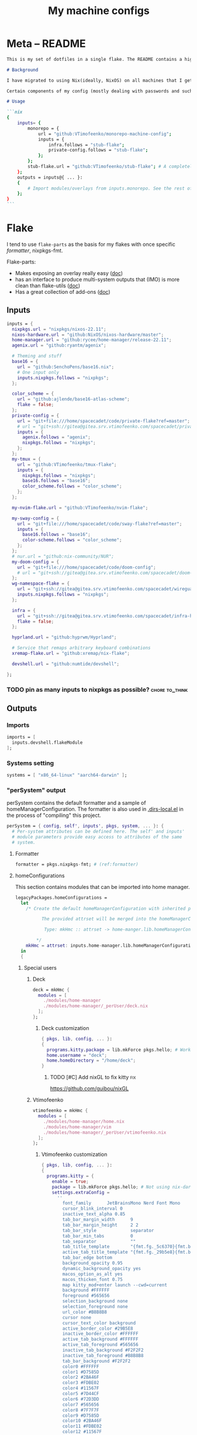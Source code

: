 #+TITLE: My machine configs
#+TAGS: { fix(b) feat(f) doc(d) chore(c) } to_think(t) 2305 migration(m)
#+PROPERTY: header-args:nix :padline no
#+PROPERTY: header-args:nix+ :comments link
#+PROPERTY: header-args:nix+ :mkdirp t

* Meta -- README

#+begin_src markdown :tangle README.md
This is my set of dotfiles in a single flake. The README contains a high-level description of the outputs and the `project.org` file contains the details and rationalization of implementation.

# Background

I have migrated to using Nix(ideally, NixOS) on all machines that I get my hands on. This repo contains the configurations for the common tools I use across the machines.

Certain components of my config (mostly dealing with passwords and such) are not included in this flake but rather managed through a separate flake called ~private-config~

# Usage

```nix
{
    inputs= {
        monorepo = {
            url = "github:VTimofeenko/monorepo-machine-config";
            inputs = {
                infra.follows = "stub-flake";
                private-config.follows = "stub-flake";
            };
        };
        stub-flake.url = "github:VTimofeenko/stub-flake"; # A completely empty flake
    };
    outputs = inputs@{ ... }:
    {
        # Import modules/overlays from inputs.monorepo. See the rest of README for more details
    };
}
```
#+end_src

* Project TOOD stats :noexport:

#+BEGIN: tagblock :todo ("DONE" "CNCL") :caption done :tags ("fix" "feat" "doc" "chore")
#+caption: done
| fix   | 0 |
| feat  | 0 |
| doc   | 0 |
| chore | 0 |
#+END

#+BEGIN: tagblock :todo t :caption todo :tags ("fix" "feat" "doc" "chore")
#+caption: todo
| fix   |  2 |
| feat  | 10 |
| doc   |  0 |
| chore | 14 |
#+END
* Flake
:PROPERTIES:
:header-args:nix+: :tangle flake.nix
:END:

I tend to use ~flake-parts~ as the basis for my flakes with once specific [[(formatter)][formatter]], nixpkgs-fmt.

Flake-parts:
- Makes exposing an overlay really easy ([[https://flake.parts/overlays.html][doc]])
- has an interface to produce multi-system outputs that (IMO) is more clean than flake-utils ([[https://flake.parts/options/flake-parts.html#opt-perSystem][doc]])
- Has a great collection of add-ons ([[https://flake.parts/options/flake-parts.html][doc]])

** Flake intro :noexport:
:PROPERTIES:
:header-args:nix+: :tangle flake.nix
:END:

#+begin_src nix
{
  description = "NixOS configuration by Vladimir Timofeenko";
#+end_src

** Inputs
:PROPERTIES:
:header-args:nix+: :tangle flake.nix
:END:

#+begin_src nix
  inputs = {
    nixpkgs.url = "nixpkgs/nixos-22.11";
    nixos-hardware.url = "github:NixOS/nixos-hardware/master";
    home-manager.url = "github:rycee/home-manager/release-22.11";
    agenix.url = "github:ryantm/agenix";

    # Theming and stuff
    base16 = {
      url = "github:SenchoPens/base16.nix";
      # One input only
      inputs.nixpkgs.follows = "nixpkgs";
    };

    color_scheme = {
      url = "github:ajlende/base16-atlas-scheme";
      flake = false;
    };
    private-config = {
      url = "git+file:///home/spacecadet/code/private-flake?ref=master";
      # url = "git+ssh://gitea@gitea.srv.vtimofeenko.com/spacecadet/private-flake.git";
      inputs = {
        agenix.follows = "agenix";
        nixpkgs.follows = "nixpkgs";
      };
    };
    my-tmux = {
      url = "github:VTimofeenko/tmux-flake";
      inputs = {
        nixpkgs.follows = "nixpkgs";
        base16.follows = "base16";
        color_scheme.follows = "color_scheme";
      };
    };

    my-nvim-flake.url = "github:VTimofeenko/nvim-flake";

    my-sway-config = {
      url = "git+file:///home/spacecadet/code/sway-flake?ref=master";
      inputs = {
        base16.follows = "base16";
        color-scheme.follows = "color_scheme";
      };
    };
    # nur.url = "github:nix-community/NUR";
    my-doom-config = {
      url = "git+file:///home/spacecadet/code/doom-config";
      # url = "git+ssh://gitea@gitea.srv.vtimofeenko.com/spacecadet/doom-config.git";
    };
    wg-namespace-flake = {
      url = "git+ssh://gitea@gitea.srv.vtimofeenko.com/spacecadet/wireguard-namespace-flake.git";
      inputs.nixpkgs.follows = "nixpkgs";
    };

    infra = {
      url = "git+ssh://gitea@gitea.srv.vtimofeenko.com/spacecadet/infra-hosts.git";
      flake = false;
    };

    hyprland.url = "github:hyprwm/Hyprland";

    # Service that remaps arbitrary keyboard combinations
    xremap-flake.url = "github:xremap/nix-flake";

    devshell.url = "github:numtide/devshell";

  };
#+end_src

*** TODO pin as many inputs to nixpkgs as possible? :chore:to_think:

** Outputs

*** Outputs intro :noexport:
:PROPERTIES:
:header-args:nix+: :tangle flake.nix
:END:

#+begin_src nix
  outputs =
    inputs@{ flake-parts
    , private-config
    , self
    , ...
    }:
    flake-parts.lib.mkFlake { inherit inputs; } {
#+end_src

*** Imports
:PROPERTIES:
:header-args:nix+: :tangle flake.nix
:END:

#+begin_src nix
      imports = [
        inputs.devshell.flakeModule
      ];
#+end_src

*** Systems setting
:PROPERTIES:
:header-args:nix+: :tangle flake.nix
:END:

#+begin_src nix
      systems = [ "x86_64-linux" "aarch64-darwin" ];
#+end_src

*** "perSystem" output
:PROPERTIES:
:header-args:nix+: :tangle flake.nix
:END:

perSystem contains the default formatter and a sample of homeManagerConfiguration. The formatter is also used in [[file:.dir-locals.el][.dirs-local.el]] in the process of "compiling" this project.

#+begin_src nix
      perSystem = { config, self', inputs', pkgs, system, ... }: {
        # Per-system attributes can be defined here. The self' and inputs'
        # module parameters provide easy access to attributes of the same
        # system.
#+end_src

**** Formatter
:PROPERTIES:
:header-args:nix+: :tangle flake.nix
:END:

#+begin_src nix
        formatter = pkgs.nixpkgs-fmt; # (ref:formatter)
#+end_src

**** homeConfigurations
:PROPERTIES:
:header-args:nix+: :tangle flake.nix
:END:

This section contains modules that can be imported into home manager.

#+begin_src nix
        legacyPackages.homeConfigurations =
          let
            /* Create the default homeManagerConfiguration with inherited pkgs.

                  The provided attrset will be merged into the homeManagerConfiguration.

                   Type: mkHmc :: attrset -> home-manger.lib.homeManagerConfiguration

                */
            mkHmc = attrset: inputs.home-manager.lib.homeManagerConfiguration ({ inherit pkgs; } // attrset);
          in
          {
#+end_src

***** Special users
:PROPERTIES:
:header-args:nix+: :tangle flake.nix
:END:

****** Deck
:PROPERTIES:
:header-args:nix+: :tangle flake.nix
:END:

#+begin_src nix
            deck = mkHmc {
              modules = [
                ./modules/home-manager
                ./modules/home-manager/_perUser/deck.nix
              ];
            };
#+end_src

******* Deck customization
:PROPERTIES:
:header-args:nix+: :tangle modules/home-manager/_perUser/deck.nix
:END:

#+begin_src nix
{ pkgs, lib, config, ... }:
{
  programs.kitty.package = lib.mkForce pkgs.hello; # Workaround for kitty not getting needed opengl on arch
  home.username = "deck";
  home.homeDirectory = "/home/deck";
}
#+end_src

******** TODO [#C] Add nixGL to fix kitty :fix:

https://github.com/guibou/nixGL

****** Vtimofeenko
:PROPERTIES:
:header-args:nix+: :tangle flake.nix
:END:

#+begin_src nix
            vtimofeenko = mkHmc {
              modules = [
                ./modules/home-manager/home.nix
                ./modules/home-manager/vim
                ./modules/home-manager/_perUser/vtimofeenko.nix
              ];
            };
#+end_src

******* Vtimofeenko customization
:PROPERTIES:
:header-args:nix+: :tangle modules/home-manager/_perUser/vtimofeenko.nix
:END:

#+begin_src nix
{ pkgs, lib, config, ... }:
{
  programs.kitty = {
    enable = true;
    package = lib.mkForce pkgs.hello; # Not using nix-darwin, no need to manage the app.
    settings.extraConfig =
      ''
        font_family      JetBrainsMono Nerd Font Mono
        cursor_blink_interval 0
        inactive_text_alpha 0.85
        tab_bar_margin_width      9
        tab_bar_margin_height     2 2
        tab_bar_style             separator
        tab_bar_min_tabs          0
        tab_separator             ""
        tab_title_template        "{fmt.fg._5c6370}{fmt.bg.default}{fmt.fg._abb2bf}{fmt.bg._5c6370} {title.split()[0]} {fmt.fg._5c6370}{fmt.bg.default} "
        active_tab_title_template "{fmt.fg._29b5e8}{fmt.bg.default}{fmt.fg._ffffff}{fmt.bg._29b5e8} {title.split()[0]} {fmt.fg._29b5e8}{fmt.bg.default} "
        tab_bar_edge bottom
        background_opacity 0.95
        dynamic_background_opacity yes
        macos_option_as_alt yes
        macos_thicken_font 0.75
        map kitty_mod+enter launch --cwd=current
        background #FFFFFF
        foreground #565656
        selection_background none
        selection_foreground none
        url_color #B8B8B8
        cursor none
        cursor_text_color background
        active_border_color #29B5E8
        inactive_border_color #FFFFFF
        active_tab_background #FFFFFF
        active_tab_foreground #565656
        inactive_tab_background #F2F2F2
        inactive_tab_foreground #B8B8B8
        tab_bar_background #F2F2F2
        color0 #FFFFFF
        color1 #D7585D
        color2 #2BA46F
        color3 #FDBE02
        color4 #11567F
        color5 #7D44CF
        color6 #72D3DD
        color7 #565656
        color8 #7F7F7F
        color9 #D7585D
        color10 #2BA46F
        color11 #FDBE02
        color12 #11567F
        color13 #7D44CF
        color14 #72D3DD
        color15 #FFFFFF
        color16 #FF9F36
        color17 #ff00ff
        color18 #F2F2F2
        color19 #29B5E8
        color20 #B8B8B8
        color21 #F2A44E
      '';
  };
  home.username = "vtimofeenko";
  home.homeDirectory = "/Users/vtimofeenko";
}
#+end_src

***** home-manager modules

****** homeConfigurations default.nix
:PROPERTIES:
:header-args:nix+: :tangle modules/home-manager/default.nix
:END:

#+begin_src nix
{ ... }:
{
  imports = [
    ./home.nix
    ./vim # (ref:vim-hm-import)
    ./kitty # (ref:kitty-hm-import)
    ./zsh # (ref:zsh-hm-import)
    ./zathura # (ref:zathura-hm-import)
    ./git.nix # (ref:git-hm-import)
    ./packages.nix # (ref:packages-hm-import)
  ];
}
#+end_src

****** home.nix
:PROPERTIES:
:header-args:nix+: :tangle modules/home-manager/home.nix
:END:

This file contains some basic settings that are used across all homeManagerConfigurations.

#+begin_src nix
{ config, pkgs, ... }:
{
  home.stateVersion = "22.11";
  programs.home-manager.enable = true;
}
#+end_src

******* Reference

- Add a per-user package through ~home.packages = [ ... ]~
- Add per-user file:

#+begin_src nix :tangle no
home.file = {
    ".screenrc".text = "foo";
  };
#+end_src

****** Vim
:PROPERTIES:
:header-args:nix+: :tangle modules/home-manager/vim/default.nix
:END:

Having switched to emacs for most of text-based work, I still use neovim for one-off editing stuff in terminal.

The module described in this section should be used by root and human users on my machines as well as on MacOS, thus I am using home manager module as the platform-agnostic way.

Imported [[(vim-hm-import)][here]].

#+begin_src nix
# Home manager module that configures neovim with some plugins
{ pkgs, config, lib, ... }:
{
  programs.neovim = {
    enable = true;
    viAlias = true;
    vimAlias = true;
    vimdiffAlias = true;
    plugins =
      with pkgs.vimPlugins; [
        vim-surround
        vim-commentary
        vim-nix
        delimitMate
      ];
    extraConfig =
      ''
        syntax on

        let mapleader="\<Space>"

        nnoremap <leader>wl <C-w>l
        nnoremap <leader>wk <C-w>k
        nnoremap <leader>wj <C-w>j
        nnoremap <leader>wh <C-w>h

        nnoremap <silent> <leader>ws :split<CR>
        nnoremap <silent> <leader>wv :vsplit<CR>
        " close the _window_, not the buffer
        nnoremap <silent> <leader>wd <C-w>c

        set number relativenumber
        set modelines=1
        set autoindent
        set ignorecase
        set smartcase incsearch
        filetype plugin on

        " cursor shapes in insert/normal modes
        let &t_SI = "\e[6 q"
        let &t_EI = "\e[2 q"
        hi Visual term=bold,reverse cterm=bold,reverse
        set expandtab
        set tabstop=4
        set shiftwidth=4
        set autoread
        autocmd FileType nix setlocal tabstop=2 shiftwidth=2
        autocmd BufWritePost,FileWritePost *.nix silent !nix fmt >/dev/null 2>&1

        set clipboard=unnamed${if pkgs.stdenv.system != "aarch64-darwin" then "plus" else ""}
        set mouse=

        " clear search highlights by hitting ESC
        nnoremap <ESC> :noh<CR>
      '';
  };
}
#+end_src

****** zsh (home-manager)
:PROPERTIES:
:header-args:nix+: :tangle modules/home-manager/zsh/default.nix
:END:

Imported [[(vim-hm-import)][here]].

*NOTE*: for system-level completions to function correctly, zsh needs:

#+begin_src nix :tangle no
{
  environment.pathsToLink = [ "/share/zsh" ];
}
#+end_src

in system-level config.

#+begin_src nix
# home-manager clone of the original zsh module
{ pkgs, config, lib, ... }:
let
  zshOptionsToSet = [
    "INTERACTIVE_COMMENTS" # allow bash-style comments
    # history
    "BANG_HIST" # enable logging !!-like commands
    "EXTENDED_HISTORY" # Write the history file in the ":start:elapsed;command" format.
    "INC_APPEND_HISTORY" # Write to the history file immediately, not when the shell exits.
    "SHARE_HISTORY" # Share history between all sessions.
    "HIST_EXPIRE_DUPS_FIRST" # Expire duplicate entries first when trimming history.
    "HIST_IGNORE_DUPS" # Don't record an entry that was just recorded again.
    "HIST_IGNORE_ALL_DUPS" # Delete old recorded entry if new entry is a duplicate.
    "HIST_FIND_NO_DUPS" # Do not display a line previously found.
    "HIST_IGNORE_SPACE" # Don't record an entry starting with a space.
    "HIST_SAVE_NO_DUPS" # Don't write duplicate entries in the history file.
    "HIST_REDUCE_BLANKS" # Remove superfluous blanks before recording entry.
    "HIST_VERIFY" # Don't execute immediately upon history expansion.
    "HIST_FCNTL_LOCK" # enable fcntl syscall for saving history
    # cd management
    "AUTO_CD" # automatically cd into directory
  ];
in
{
  home.packages = builtins.attrValues {
    inherit (pkgs) fzf killall bat jq direnv curl wget fd inetutils ripgrep lsof dig unzip htop;
  };
  programs.zsh = {
    enable = true;
    enableAutosuggestions = true;
    enableCompletion = true;
    enableSyntaxHighlighting = true;
    autocd = true;
    defaultKeymap = "viins";
    dotDir = ".config/zsh";
    history = {
      extended = true;
      ignoreDups = true;
      ignorePatterns = [ "rm *" "pkill *" ];
      ignoreSpace = false;
    };
    initExtra =
      /* Turns a list into a single string. */
      builtins.concatStringsSep "\n" (map (x: "setopt ${x}") zshOptionsToSet)
      +
      ''
                  # Enable vim editing of command line
                  ${builtins.readFile ./plugins/01-vim-edit.zsh}
                  # Enable cd +1..9 to go back in dir stack
                  ${builtins.readFile ./plugins/02-cd.zsh}
                  # fzf bindings
                  source ${pkgs.fzf}/share/fzf/key-bindings.zsh

                  # Word Navigation shortcuts
                  bindkey "^A" vi-beginning-of-line
                  bindkey "^E" vi-end-of-line
                  bindkey "^F" end-of-line

                  # ctrl+arrow for word jupming
                  bindkey "^[[1;5C" forward-word
                  bindkey "^[[1;5D" backward-word

                  # alt+f forward a word
                  bindkey "^[f" forward-word
                  # alt+b back a word
                  bindkey "^[b" backward-word
                  # working backspace
                  bindkey -v '^?' backward-delete-char

                  # Use vim keys in tab complete menu
                  zmodload zsh/complist
                  bindkey -M menuselect 'h' vi-backward-char
                  bindkey -M menuselect 'k' vi-up-line-or-history
                  bindkey -M menuselect 'l' vi-forward-char
                  bindkey -M menuselect 'j' vi-down-line-or-history
                  bindkey -M menuselect '^ ' accept-line

                  # Add entry by "+" but do not exit menuselect
                  bindkey -M menuselect "+" accept-and-menu-complete

                  # Color the completions
                  autoload -Uz compinit
                  zstyle ':completion:*' matcher-list 'm:{[:lower:][:upper:]}={[:upper:][:lower:]}' 'm:{[:lower:][:upper:]}={[:upper:][:lower:]} l:|=* r:|=*' 'm:{[:lower:][:upper:]}={[:upper:][:l
        ower:]} l:|=* r:|=*' 'm:{[:lower:][:upper:]}={[:upper:][:lower:]} l:|=* r:|=*'
                  zstyle ':completion:*' list-colors ''${(s.:.)LS_COLORS}
                  zstyle ':completion:*' menu select

                  # Automatically escape urls when pasting
                  autoload -Uz url-quote-magic
                  zle -N self-insert url-quote-magic
                  autoload -Uz bracketed-paste-magic
                  zle -N bracketed-paste bracketed-paste-magic

                  # Custom plugins can be quickly loaded if fpath is extended:
                  fpath=(${./plugins} $fpath)
                  # Bookmarks by "@@"
                  autoload -Uz bookmarks.zsh && bookmarks.zsh
                  # Cursor mode block <> beam
                  autoload -Uz cursor_mode.zsh && cursor_mode.zsh

                  # alias that creates the directory and changes into it
                  mkcd(){ mkdir -p "$@" && cd "$@"; }

                  # Using zsh highlighting with long paths (like nix store) can be slow. This fixes it.
                  # found https://gist.github.com/magicdude4eva/2d4748f8ef3e6bf7b1591964c201c1ab
                  pasteinit() {
                    OLD_SELF_INSERT=''${''${(s.:.)widgets[self-insert]}[2,3]}
                    zle -N self-insert url-quote-magic # I wonder if you'd need `.url-quote-magic`?
                  }

                  pastefinish() {
                    zle -N self-insert $OLD_SELF_INSERT
                  }
                  zstyle :bracketed-paste-magic paste-init pasteinit
                  zstyle :bracketed-paste-magic paste-finish pastefinish

                  # Make comments visible on default background
                  ZSH_HIGHLIGHT_STYLES[comment]='none'

                  # Alternative display for when I am in nix shell
                  # Also preserves zsh when entering nix shelll
                  ${pkgs.any-nix-shell}/bin/any-nix-shell zsh --info-right | source /dev/stdin
      ''
      + # set SSH_AUTH_SOCK <=> gpg-agent is enabled in home-manager
      (if config.services ? gpg-agent.enable  # "?" is used so that lack of gpg-agent option does not cause an error
      then
        ''
          if [[ -z "$SSH_AUTH_SOCK" ]]; then
            export SSH_AUTH_SOCK="$(${config.programs.gpg.package}/bin/gpgconf --list-dirs agent-ssh-socket)"
          fi
        ''
      else "");

    shellAliases = {
      e = "$EDITOR";
      nvim = "$EDITOR";
      vim = "$EDITOR";
      ls = "${pkgs.exa}/bin/exa -h --group-directories-first --icons";
      l = "ls";
      ll = "ls -l";
      la = "ls -al";
      ka = "${pkgs.killall}/bin/killall";
      mkd = "mkdir -pv";
      ga = "${pkgs.git}/bin/git add";
      gau = "ga -u";
      grep = "grep --color=auto";
      mv = "mv -v";
      rm = "${pkgs.coreutils}/bin/rm -id";
      vidir = "${pkgs.moreutils}/bin/vidir --verbose";
      ccopy = "${pkgs.wl-clipboard}/bin/wl-copy";
      syu = "systemctl --user";
      cde = "cd /etc/nixos";
      lg = "${pkgs.lazygit}/bin/lazygit";
      # Colorize IP output
      ip = "ip -c";
    };
  };
  programs.direnv = {
    enable = true;
  };
  programs.starship = {
    enable = true;
    enableBashIntegration = false;
    enableFishIntegration = false;
    enableIonIntegration = false;
    enableNushellIntegration = false;
  };
}
#+end_src

******* zsh modules (home-manager)

******** 01-vim-edit (home-manager)

#+begin_src sh :tangle modules/home-manager/zsh/plugins/01-vim-edit.zsh
# vim style editing
bindkey -v

autoload edit-command-line; zle -N edit-command-line
bindkey -M vicmd jk edit-command-line  # jk chord to edit the current line
#+end_src

******** 02-cd (home-manager)

#+begin_src sh :tangle modules/home-manager/zsh/plugins/02-cd.zsh
# File that sets the behavior of cd command
setopt autocd

# dirs stack manipulation
setopt AUTO_PUSHD           # Push the current directory visited on the stack.
setopt PUSHD_IGNORE_DUPS    # Do not store duplicates in the stack.
setopt PUSHD_SILENT         # Do not print the directory stack after

# Enabled cd +X to change directory to somewhere in stack
alias d='dirs -v' # prints stack of directories
for index ({1..9}) alias "$index"="cd +${index}"; unset index
#+end_src

******** bookmarks (home-manager)

#+begin_src sh :tangle modules/home-manager/zsh/plugins/bookmarks.zsh
# -*- sh -*-
autoload is-at-least
# Source: https://github.com/vincentbernat/zshrc/blob/master/rc/bookmarks.zsh
# Changed by Vladimir Timofeenko, changed MARKPATH to local share for persistence

# Handle bookmarks. This uses the static named directories feature of
# zsh. Such directories are declared with `hash -d
# name=directory`. Both prompt expansion and completion know how to
# handle them. We populate the hash with directories.
#
# With autocd, you can just type `~-bookmark`. Since this can be
# cumbersome to type, you can also type `@@` and this will be turned
# into `~-` by ZLE.

is-at-least 4.3.12 && () {
    MARKPATH="${HOME}/.local/share/zsh/bookmarks"

    # Add some static entries
    hash -d log=/var/log
    hash -d doc=/usr/share/doc

    # Populate the hash
    for link ($MARKPATH/*(N@)) {
        hash -d -- -${link:t}=${link:A}
    }

    vbe-insert-bookmark() {
        emulate -L zsh
        LBUFFER=${LBUFFER}"~-"
    }
    zle -N vbe-insert-bookmark
    bindkey '@@' vbe-insert-bookmark

    # Manage bookmarks
    bookmark() {
        [[ -d $MARKPATH ]] || mkdir -p $MARKPATH
        if (( $# == 0 )); then
            # When no arguments are provided, just display existing
            # bookmarks
            for link in $MARKPATH/*(N@); do
                local markname=${(%):-%F{green}${link:t}%f}
                local markpath=${(%):-%F{blue}${link:A}%f}
                printf "%-30s → %s\n" $markname $markpath
            done
        else
            # Otherwise, we may want to add a bookmark or delete an
            # existing one.
            local -a delete
            zparseopts -D d=delete
            if (( $+delete[1] )); then
                # With `-d`, we delete an existing bookmark
                command rm $MARKPATH/$1
            else
                # Otherwise, add a bookmark to the current
                # directory. The first argument is the bookmark
                # name. `.` is special and means the bookmark should
                # be named after the current directory.
                local name=$1
                [[ $name == "." ]] && name=${PWD:t}
                ln -s $PWD $MARKPATH/$name
                hash -d -- -${name}=${PWD}
            fi
        fi
    }
}
#+end_src

******** cursor_mode (home-manager)

#+begin_src sh :tangle modules/home-manager/zsh/plugins/cursor_mode.zsh
cursor_mode() {
    # See https://ttssh2.osdn.jp/manual/4/en/usage/tips/vim.html for cursor shapes
    cursor_block='\e[2 q'

    cursor_beam='\e[6 q'

    function zle-keymap-select {
        if [[ ${KEYMAP} == vicmd ]] ||
            [[ $1 = 'block' ]]; then
            echo -ne $cursor_block
        elif [[ ${KEYMAP} == main ]] ||
            [[ ${KEYMAP} == viins ]] ||
            [[ ${KEYMAP} = '' ]] ||
            [[ $1 = 'beam' ]]; then
            echo -ne $cursor_beam
        fi
    }

    zle-line-init() {
        echo -ne $cursor_beam
    }

    zle -N zle-keymap-select
    zle -N zle-line-init
}

cursor_mode
#+end_src

******* TODO alias where to "wh" to fzf find a binary :feat:
******* TODO Rewrite in literal style :chore:
******* TODO [#C] See if rm -i alias can be adjusted not to display the full rm path :feat:
******* TODO [#C] Add noti for async notifications :feat:

****** Kitty
:PROPERTIES:
:header-args:nix+: :tangle modules/home-manager/kitty/default.nix
:END:

Imported [[(kitty-hm-import)][here]].

#+begin_src nix
{ pkgs, ... }:

{
  programs.kitty = {
    enable = true;
    # theme = "Neopolitan";
    theme = "Doom Vibrant";
    settings = {
      cursor_blink_interval = 0;
      background_opacity = "0.95";
      inactive_text_alpha = "0.85";
      cursor = "none";
      enable_audio_bell = false;
      tab_bar_margin_width = 9;
      tab_bar_margin_height = "2 2";
      tab_bar_style = "separator";
      tab_bar_min_tabs = 2;
      tab_bar_edge = "bottom";
      tab_title_template = "{fmt.fg.white} {title.split()[0]} ";
      active_tab_title_template = "{fmt.noitalic}{fmt.bg.black}{fmt.fg.white} {title.split()[0]} ";
    };
    keybindings = {
      # Opens a new Kitty window in the current working directory
      "kitty_mod+enter" = "launch --cwd=current";
    };
  };
}
#+end_src

******* TODO [#C] Use custom color scheme :feat:
UI only, low prio

****** Zathura
:PROPERTIES:
:header-args:nix+: :tangle modules/home-manager/zathura/default.nix
:END:

Imported [[(zathura-hm-import)][here]].

#+begin_src nix
# Home-manager module for Zathura
{ ... }: {
  programs.zathura = {
    enable = true;
    options = {
      # Allows zathura to use system clipboard
      selection-clipboard = "clipboard";
    };
  };
}
#+end_src

****** Git
:PROPERTIES:
:header-args:nix+: :tangle modules/home-manager/git.nix
:END:

Home-manager module that configures git for the user.

Imported [[(git-hm-import)][here]].

#+begin_src nix
{ pkgs, ... }: {
  home.packages = builtins.attrValues {
    inherit (pkgs) git lazygit git-crypt;
  };
  programs.git = {
    enable = true;
    aliases = {
      ci = "commit";
      st = "status";
      co = "checkout";
      rv = "remote --verbose";
      unstage = "reset HEAD --";
    };
    userEmail = "id@vtimofeenko.com";
    userName = "Vladimir Timofeenko";
    ignores = [
      # Vim swap files
      "*.swp"
    ];
    extraConfig = {
      url = {
        "https://github.com/" = {
          insteadOf = [
            "gh:"
            "github:"
          ];
        };
      };
    };
  };
}
#+end_src

****** Home-packages
:PROPERTIES:
:header-args:nix+: :tangle modules/home-manager/packages.nix
:END:

A mixed bag of packages that should be installed for home-manager managed users.

Imported [[(packages-hm-import)][here]].

#+begin_src nix
{ pkgs, ... }: {
  home.packages = builtins.attrValues {
    inherit (pkgs) calibre;
  };
}
#+end_src

****** TODO doom module :feat:
****** TODO ideavimrc :feat:
***** homeConfigurations outro :noexport:
:PROPERTIES:
:header-args:nix+: :tangle flake.nix
:END:

#+begin_src nix
          };
#+end_src

**** devShells
:PROPERTIES:
:header-args:nix+: :tangle flake.nix
:END:

#+begin_src nix
        devshells.default = {
          env = [ ];
          commands = [
            {
              help = "preview README.md";
              name = "preview";
              command = "${pkgs.python310Packages.grip}/bin/grip .";
            }
            {
              help = "deploy neptunium";
              name = "deploy-neptunium";
              command = "nix flake check && nixos-rebuild --flake .#neptunium --target-host root@neptunium.home.arpa switch";
            }
            {
              help = "deploy neptunium";
              name = "deploy-neptunium";
              command = "nix flake check && nixos-rebuild --flake .#neptunium --target-host root@neptunium.home.arpa switch";
            }
          ];
        };
#+end_src

***** TODO move to deploy-rs :chore:

**** perSystem outro
:PROPERTIES:
:header-args:nix+: :tangle flake.nix
:END:

#+begin_src nix
      };
#+end_src

*** "Flake" section
:PROPERTIES:
:header-args:nix+: :tangle flake.nix
:END:

#+begin_src nix
      flake = {
        # The usual flake attributes can be defined here, including system-
        # agnostic ones like nixosModule and system-enumerating ones, although
        # those are more easily expressed in perSystem.
#+end_src

**** "nixosModules" output
:PROPERTIES:
:header-args:nix+: :tangle flake.nix
:END:

#+begin_src nix
        nixosModules = rec {
          default = { ... }: {
            imports = [
              zsh
              nix-config
            ];
          };
          zsh = import ./nixosModules/zsh; # (ref:zsh-module-import)
          # asddas
          nix-config = import ./nixosModules/nix; # (ref:nix-module-import)
        };
#+end_src

***** zsh (system)
:PROPERTIES:
:header-args:nix+: :tangle nixosModules/zsh/default.nix
:END:

A copy of the [[*zsh (home-manager)][zsh home module]] is included in the outputs of the flake. It can be used for system-wide configuration of zsh, e.g. for users and systems without home-manager.

Imported [[(zsh-module-import)][here]].

#+begin_src md :tangle README.md
### ZSH module

#### Usage

To use this module separately from `default` one:

```nix
{
    outputs = inputs@{ ... }:
    {
        nixosConfigurations.machine-name = nixpkgs.lib.nixosSystem {
            # ...
            modules =
            [
                inputs.monorepo.nixosModules.zsh
            ];
        };
    };
}
```

and set the users' shells to zsh.

#### Screenshot

A screenshot showing open shell in the root of this project:

![](.assets/zsh-screenshot.png)

#### High-level features description

1. Uses [starship](https://starship.rs/) to set up the prompt
2. Highlights syntax in command line
3. Automatically suggests command from history
4. Shares history between currently running sessions
5. (optionally) uses gpg-agent for ssh authentication
6. Sets up [direnv](https://direnv.net/). ~.direnv~ can immediately create a Nix developemnt shell from a local flake.nix if it contains ~use flake~.
7. Allows editing the current command in $EDITOR by hitting ESC and E: [01-vim-edit](./modules/zsh/plugins/01-vim-edit.zsh)
8. Sets up simple way to change directory through stack of last visited dirs (`cd +1`, `+2`, `+3`, ...): [02-cd](./modules/zsh/plugins/02-cd.zsh)
9. Creates a mechanism to use bookmarks by using double @ symbol: bookmarks: [bookmarks](./modules/zsh/plugins/bookmarks.zsh)
10. Depending on the mode (typing vs editing in vim), shape of the cursor changes: [cursor_mode](./modules/zsh/plugins/cursor_mode.zsh)
11. When entering `nix shell` -- zsh is preserved as the shell

#+end_src

#+begin_src nix
{ pkgs, config, lib, ... }:
let
  # This kinda imports the user module and exposes the parameters through userConfig attrset
  userConfig = import ../../modules/home-manager/zsh { inherit pkgs config lib; };
in
{
  environment.systemPackages = userConfig.home.packages;
  programs.zsh = {
    enable = true;
    autosuggestions.enable = true;
    syntaxHighlighting.enable = true;
    inherit (userConfig.programs.zsh) shellAliases;
    interactiveShellInit = userConfig.programs.zsh.initExtra;
    promptInit =
      builtins.concatStringsSep
        "\n"
        (
          map
            (x:
              ''
                if [[ $TERM != "dumb" && (-z $INSIDE_EMACS || $INSIDE_EMACS == "vterm") ]]; then
                  ${x}
                fi
              ''
            )
            [
              # Enable starship prompt
              ''eval "$(${pkgs.starship}/bin/starship init zsh)"''
              # Direnv setup
              ''eval "$(${pkgs.direnv}/bin/direnv hook zsh)''
              # Any nix shell setup
              ''${pkgs.any-nix-shell}/bin/any-nix-shell zsh --info-right | source /dev/stdin''
            ]
        );
  };
  # System-level completions need this
  environment.pathsToLink = [ "/share/zsh" ];
}
#+end_src

***** Nix-the-package-manager config
:PROPERTIES:
:header-args:nix+: :tangle nixosModules/nix/default.nix
:END:

Imported [[(nix-module-import)][here]].

#+begin_src md :tangle README.md
### Nix module

The tweaks I use for nix the package manager:

- Enable flakes (mandatory)
- Quickly fail if the network is inaccessible
- Do not nag me if a flake git repo is dirty (has some uncommitted stuff)
- Automatically optimizes `/nix/store` to save a bit of space using hardlinking

#### Installation

To use this module separately from `default` one:

```nix
{
    outputs = inputs@{ ... }:
    {
        nixosConfigurations.machine-name = nixpkgs.lib.nixosSystem {
            # ...
            modules =
            [
                inputs.monorepo.nixosModules.nix-config
            ];
        };
    };
}
```

#+end_src

#+begin_src nix
{ pkgs, ... }:
{
  # Allow unfree packages across the board
  nixpkgs.config.allowUnfree = true;
  nix = {
    extraOptions = ''
      # Quicker timeout for inaccessible binary caches
      connect-timeout = 5
      # Enable flakes
      experimental-features = nix-command flakes
      # Do not warn on dirty git repo
      warn-dirty = false
      # Automatically optimize store
      auto-optimise-store = true
    '';
  };
}
#+end_src

Garbage collection through ~nix.gc.automatic = true~ is not on since I tend to manually clean it up from time to time.

***** TODO vim (system) :feat:

**** "nixosConfigurations" output
:PROPERTIES:
:header-args:nix+: :tangle flake.nix
:END:

#+begin_src nix
        nixosConfigurations = {
#+end_src

***** Common system configuration modules
:PROPERTIES:
:header-args:nix+: :tangle modules/default.nix
:END:

#+begin_src nix
# These arguments are passed through specialArgs
{ pkgs
, config
, lib
, agenix
, home-manager
, my-tmux
, wg-namespace-flake
, ...
}:
{
  imports = [
    # Modules from imports
    agenix.nixosModules.default
    home-manager.nixosModules.home-manager
    my-tmux.nixosModule
    wg-namespace-flake.nixosModules.default

    # this flake's nixosModules
    ../nixosModules/zsh # TODO: consider reusing from self ?
    ../nixosModules/nix # TODO: consider reusing from self ?

    # local modules
    ./fonts.nix
    ./applications # (ref:applications-system-import)
    ./virtualization # (ref:virtualization-import)
    ./hardware # (ref:hardware-import)
    ./network # (ref:network-import)
    ./user # (ref:user-import)


  ];
  time.timeZone = "America/Los_Angeles";

  networking.useDHCP = false;

  users.users.root.shell = pkgs.zsh;

  # Set editors on the system level
  environment.variables.SUDO_EDITOR = "nvim";
  environment.variables.EDITOR = "nvim";

  # Cross-compilation setup
  boot.binfmt.emulatedSystems = [ "aarch64-linux" ];
}
#+end_src

****** Fonts.nix
:PROPERTIES:
:header-args:nix+: :tangle modules/fonts.nix
:END:

#+begin_src nix
{ pkgs, ... }: {
  fonts = {
    fonts = with pkgs; [
      (nerdfonts.override { fonts = [ "JetBrainsMono" ]; })
      roboto
      twitter-color-emoji
      font-awesome
    ];
    fontconfig = {
      defaultFonts = {
        monospace = [ "JetBrainsMono Nerd Font" ];
        sansSerif = [ "Roboto" ];
        serif = [ "Roboto" ];
        emoji = [ "Twitter Color Emoji" ];
      };
    };
  };
}
#+end_src

****** Application-specific configs
:PROPERTIES:
:header-args:nix+: :tangle modules/applications/default.nix
:END:

Imported [[(applications-system-import)][here]]

#+begin_src nix
{ ... }: {
  imports = [
    ./firejail.nix
    ./flatpak.nix
    ./media.nix
  ];
}
#+end_src

******* Firejail
:PROPERTIES:
:header-args:nix+: :tangle modules/applications/firejail.nix
:END:

#+begin_src nix
{ pkgs, lib, ... }: {
  programs.firejail.enable = true;
  programs.firejail.wrappedBinaries = {
    thunderbird = {
      executable = "${lib.getBin pkgs.thunderbird}/bin/thunderbird";
      profile = "${pkgs.firejail}/etc/firejail/thunderbird.profile";
    };
    telegram-desktop = {
      executable = "${lib.getBin pkgs.tdesktop}/bin/telegram-desktop";
      profile = "${pkgs.firejail}/etc/firejail/telegram.profile";
    };
  };
  # Firejail-specific desktop shortcuts
  home-manager.users.spacecadet = { pkgs, ... }: {
    xdg.desktopEntries = {
      thunderbird = {
        # Taken from Thunderbird v 91.5.0
        name = "Thunderbird";
        comment = "🦊Firejailed";
        genericName = "Mail Client";
        exec = "thunderbird %U";
        icon = "thunderbird";
        terminal = false;
        mimeType = [ "text/html" "text/xml" "application/xhtml+xml" "application/vnd.mozilla.xul+xml" "x-scheme-handler/http" "x-scheme-handler/https" "x-scheme-handler/ftp" ];
      };
      telegram = {
        # Taken from Telegram v 3.1.11
        name = "Telegram";
        comment = "🦊Firejailed";
        exec = "telegram-desktop -- %u";
        icon = "telegram";
        terminal = false;
        mimeType = [ "x-scheme-handler/tg" ];
      };
    };
  };
}
#+end_src

******** TODO [#C] Fix the icons :fix:
******* Flatpak
:PROPERTIES:
:header-args:nix+: :tangle modules/applications/flatpak.nix
:END:

#+begin_src nix
{ ... }: {
  services.flatpak.enable = true;
  xdg.portal.enable = true;
}
#+end_src

******* Media
:PROPERTIES:
:header-args:nix+: :tangle modules/applications/media.nix
:END:

#+begin_src nix
{ pkgs, ... }: {
  environment.systemPackages = builtins.attrValues {
    inherit (pkgs) yt-dlp mpv;
  };
  # Configuration files
  environment. etc = {
    # judging by strace, mpv on NixOS expects it in etc.
    "mpv/mpv.conf". text = ''
      hwdec
      save-position-on-quit
    '';
    "mpv/input.conf". text = ''
      WHEEL_UP add volume 5
      # mouse wheel for sound control
      WHEEL_DOWN add volume -5
    '';
  };
}
#+end_src

******** TODO Move to home manager programs :chore:

****** Virtualization
:PROPERTIES:
:header-args:nix+: :tangle modules/virtualization/default.nix
:END:

I occasionally need full blown VMs to emulate stuff.

Imported [[(virtualization-import)][here]]

#+begin_src nix
{ pkgs, ... }: {
  virtualisation.libvirtd.enable = true;
  environment.systemPackages = with pkgs; [ virt-manager ];
  users.users.spacecadet.extraGroups = [ "libvirtd" ];
  programs.dconf.enable = true;
}
#+end_src

****** Hardware
:PROPERTIES:
:header-args:nix+: :tangle modules/hardware/default.nix
:END:

Imported [[(hardware-import)][here]]

#+begin_src nix
{ ... }: {
  imports = [
    ./disks.nix # (ref:disks-import)
    ./scanner.nix # (ref:scanner-import)
    ./printer.nix # (ref:printer-import)
    ./keyboard.nix # (ref:keyboard-import)
  ];
}
#+end_src

******* Disks
:PROPERTIES:
:header-args:nix+: :tangle modules/hardware/disks.nix
:END:

Imported [[(disks-import)][here]]

#+begin_src nix
{ pkgs, ... }: {
#+end_src

Since I am running on SSDs, worth enabling timed fstrim:

#+begin_src nix
  services.fstrim.enable = true;
#+end_src

I like having a temporary directory  that is separate from ~/tmp~ for random things I don't need to keep around. It can live in ~/scratch~:

#+begin_src nix
  systemd.tmpfiles.rules =
    [
      "d /scratch 1777 spacecadet users 10d"
    ];
#+end_src

Final bracket;

#+begin_src nix
}
#+end_src

******* Scanner
:PROPERTIES:
:header-args:nix+: :tangle modules/hardware/scanner.nix
:END:

Imported [[(scanner-import)][here]]

#+begin_src nix
{ pkgs, ... }: {
  hardware.sane = {
    enable = true;
    extraBackends = [ pkgs.hplipWithPlugin ];
  };
  services.avahi = {
    enable = true;
    nssmdns = true;
  };
  users.users.spacecadet.extraGroups = [ "scanner" ];
}
#+end_src

******* Printer
:PROPERTIES:
:header-args:nix+: :tangle modules/hardware/printer.nix
:END:

Imported [[(printer-import)][here]]

#+begin_src nix
{ pkgs, ... }: {
  services.printing = {
    enable = true;
    drivers = [ pkgs.hplipWithPlugin ];
  };
}
#+end_src

******* Keyboard
:PROPERTIES:
:header-args:nix+: :tangle modules/hardware/keyboard.nix
:END:

Imported [[(keyboard-import)][here]]

#+begin_src nix
{ lib, pkgs, ... }: {
  # taken from https://github.com/dygmalab/bazecor/blob/159eed1d37f3fd1fbf5c17023c12bb683b778281/src/main/index.js#l223
  services.udev.extraRules = ''
    subsystems=="usb", attrs{idvendor}=="1209", attrs{idproduct}=="2201", group="users", mode="0666"
    subsystems=="usb", attrs{idvendor}=="1209", attrs{idproduct}=="2200", group="users", mode="0666"
  '';
}
#+end_src

******** TODO [#C] Add the configurator utility - either firejailed appimage or flatpak :feat:

****** Network
:PROPERTIES:
:header-args:nix+: :tangle modules/network/default.nix
:END:

Common network configuration. Imported [[(network-import)][here]].

#+begin_src nix
{ ... }: {
  networking.enableIPv6 = false;
}
#+end_src

******* LAN WiFi
:PROPERTIES:
:header-args:nix+: :tangle modules/network/lan-wifi.nix
:END:

Optionally importable module that configures LAN WiFi.

#+begin_src nix
{ config, lib, infra, ... }:
let
  infraMetadata = lib.importTOML (infra + "/infra.toml");
  inherit (infraMetadata.network) lan;
  local_address = lan.first_octets + "." + lan."${config.networking.hostName}".ip;
in
{
  # Disable autogenerated names
  networking.usePredictableInterfaceNames = false;
  # Systemd-networkd enabled
  networking.useNetworkd = true;

  systemd.network.networks = {
    "10-wifi-lan" = {
      enable = true;
      name = "wifi-lan";
      dns = lan.dns_servers;
      address = [ local_address ];
      gateway = [ lan.defaultGateway ];
      # Search domain goes here
      domains = [ lan.domain ];
      networkConfig = {
        DHCP = "no";
        DNSSEC = "yes";
        DNSOverTLS = "no";
        # Disable ipv6 explicitly
        LinkLocalAddressing = "ipv4";
      };
    };
  };
  # I am not using llmnr in my LAN
  services.resolved.llmnr = "false";

  # Any interface being up should be OK
  systemd.network.wait-online.anyInterface = true;
}
#+end_src

******** TODO [#C] Migrate to new infra network config :chore:

****** NixOS user configs
:PROPERTIES:
:header-args:nix+: :tangle modules/user/default.nix
:END:

This file configures my user on the system level and does the basic home-manager configuration.

Imported [[(user-import][here]].

#+begin_src nix
{ pkgs
, config
, lib
, my-doom-config
, ...
}:
{
  users.users.spacecadet = {
    isNormalUser = true;
    extraGroups = [ "wheel" "lp" ];
    shell = pkgs.zsh;
  };

  # TODO: check if still needed
  home-manager.useGlobalPkgs = true;
  home-manager.useUserPackages = true;

  home-manager.users.spacecadet = { ... }: {
    imports = [
      # my-doom-config.nixosModules.default # TODO
      ../home-manager
    ];
    home.packages = builtins.attrValues {
      inherit (pkgs) ncspot pavucontrol blueman libreoffice firefox brave gthumb;
    };

    programs.browserpass.enable = true;

    programs.password-store = {
      enable = true;
      package = pkgs.pass.withExtensions (exts: [ exts.pass-otp ]);
    };

    home.file.".icons/default".source = "${pkgs.vanilla-dmz}/share/icons/Vanilla-DMZ";
  };
}
#+end_src

******* TODO [#C] See if homeConfiguration can be reused for this :chore:to_think:

******* TODO [#C] Migrate firefox to home-manager management :feat:

******* TODO [#A] Add doom-config :migration:

***** Uranium :migration:
:PROPERTIES:
:header-args:nix+: :tangle flake.nix
:END:

#+begin_src nix
          uranium = inputs.nixpkgs.lib.nixosSystem {
            system = "x86_64-linux";
            modules = [
              ./modules
              ./modules/nixosSystems/uranium # (ref:uranium-import)
              private-config.nixosModules.machines.uranium
              { nixpkgs.overlays = [ inputs.my-sway-config.overlays.default ]; }
            ];
            # NOTE:
            # This makes the inputs propagate into the modules and allows modules to refer to the inputs
            # See network configuration as an example
            specialArgs = inputs;
          };
#+end_src

****** Uranium specific system :migration:
:PROPERTIES:
:header-args:nix+: :tangle modules/nixosSystems/uranium/default.nix
:END:

Imported [[(uranium-import)][here]].

#+begin_src nix
{ pkgs
, lib
, config
, my-sway-config
, my-doom-config
, ...
}:
{
  imports = [
    my-sway-config.nixosModules.system
    ../../network/lan-wifi.nix
    # TODO: add optional phone network here commented

    ./hardware
  ];
  home-manager.users.spacecadet = { ... }: {
    imports = [
      my-sway-config.nixosModules.default
    ];
    wayland.windowManager.sway.config = {
      # Restore non-vm modifier
      modifier = "Mod4";
      # Output configuration
      output = {
        "eDP-1" = { "scale" = "1"; };
      };
    };
    vt-sway.enableBrightness = true;
  };
}
#+end_src

******* TODO [#A] Add optional phone network commented :migration:

****** Uranium specific hardware :migration:
:PROPERTIES:
:header-args:nix+: :tangle modules/nixosSystems/uranium/hardware/default.nix
:END:

#+begin_src nix
{ config
, pkgs
, lib
, ...
}:
{
  imports = [
    ./frame.work.nix
  ];
  # Use the systemd-boot EFI boot loader.
  boot.loader.systemd-boot.enable = true;
  boot.loader.efi.canTouchEfiVariables = true;
  boot.tmpOnTmpfs = true;
  boot.tmpOnTmpfsSize = "8G";
  # Modules I want to ensure are there
  boot.initrd.availableKernelModules = [ "thunderbolt" "nvme" "usb_storage" "uas" ];
  boot.initrd.kernelModules = [ ];
  boot.kernelModules = [ "kvm-intel" "coretemp" ];
  boot.extraModulePackages = [ ];
  # Frame.work needs latest kernel for BT and Wi-Fi to work.
  boot.kernelPackages = pkgs.linuxPackages_latest;

  networking.hostName = "uranium";
  networking.useDHCP = false;

  fileSystems."/" =
    {
      device = "/dev/disk/by-uuid/cbaf293c-c8dc-4586-ba65-73cff3f24468";
      fsType = "ext4";
    };
  boot.initrd.luks.gpgSupport = true;

  boot.initrd.luks.devices."luks".device = "/dev/disk/by-uuid/c2e5cd09-b5d7-42cb-a78a-f549edfa0eb4";

  fileSystems."/boot" =
    {
      device = "/dev/disk/by-uuid/028E-BC0A";
      fsType = "vfat";
    };

  swapDevices = [ ];

  # This node was created in 21.11 days
  system.stateVersion = "21.11";

  # For brightness control
  users.users.spacecadet.extraGroups = [ "video" ];
  # bluetooth
  hardware.bluetooth.enable = true;
  services.blueman.enable = true;
  # pipewire config, from https://nixos.wiki/wiki/PipeWire
  security.rtkit.enable = true;
  services.pipewire = {
    enable = true;
    alsa.enable = true;
    alsa.support32Bit = true;
    pulse.enable = true;
    # If you want to use JACK applications, uncomment this
    #jack.enable = true;

    # use the example session manager (no others are packaged yet so this is enabled by default,
    # no need to redefine it in your config for now)
    #media-session.enable = true;
    media-session.config.bluez-monitor.rules = [
      {
        # Matches all cards
        matches = [{ "device.name" = "~bluez_card.*"; }];
        actions = {
          "update-props" = {
            "bluez5.reconnect-profiles" = [ "hfp_hf" "hsp_hs" "a2dp_sink" ];
            # mSBC is not expected to work on all headset + adapter combinations.
            "bluez5.msbc-support" = true;
            # SBC-XQ is not expected to work on all headset + adapter combinations.
            "bluez5.sbc-xq-support" = true;
          };
        };
      }
      {
        matches = [
          # Matches all sources
          { "node.name" = "~bluez_input.*"; }
          # Matches all outputs
          { "node.name" = "~bluez_output.*"; }
        ];
        actions = {
          "node.pause-on-idle" = false;
        };
      }
    ];
  };
  # battery management
  powerManagement = {
    enable = true;
    powertop.enable = true;
    cpuFreqGovernor = lib.mkDefault "powersave";
  };
  services.tlp = {
    enable = true;
    settings = {
      CPU_BOOST_ON_AC = 1;
      CPU_BOOST_ON_BAT = 0;
      CPU_SCALING_GOVERNOR_ON_AC = "performance";
      CPU_SCALING_GOVERNOR_ON_BAT = "powersave";
    };
  };
  # temperature management
  services.thermald.enable = true;
  environment.etc."sysconfig/lm_sensors".text = ''
    # Generated by sensors-detect on Mon Jan  3 23:34:14 2022
    # This file is sourced by /etc/init.d/lm_sensors and defines the modules to
    # be loaded/unloaded.
    #
    # The format of this file is a shell script that simply defines variables:
    # HWMON_MODULES for hardware monitoring driver modules, and optionally
    # BUS_MODULES for any required bus driver module (for example for I2C or SPI).

    HWMON_MODULES="coretemp"
  '';
  # Instead of archwiki, frame.work forums recommend this with s2idle

  # Hardware acceleration
  # Taken from https://nixos.wiki/wiki/Accelerated_Video_Playback
  nixpkgs.config.packageOverrides = pkgs: {
    vaapiIntel = pkgs.vaapiIntel.override { enableHybridCodec = true; };
  };
  hardware.opengl = {
    enable = true;
    extraPackages = with pkgs; [
      intel-media-driver # LIBVA_DRIVER_NAME=iHD
      vaapiIntel # LIBVA_DRIVER_NAME=i965 (older but works better for Firefox/Chromium)
      vaapiVdpau
      libvdpau-va-gl
    ];
  };
  services.fwupd = {
    enable = true;
    extraRemotes = [ "lvfs-testing" ];
  };
  environment.etc."fwupd/uefi_capsule.conf".text = lib.mkForce ''
    [uefi_capsule]
    OverrideESPMountPoint=/boot
    DisableCapsuleUpdateOnDisk=true
  '';
  # NOTE: fwupdmgr uses this to check the boot
  services.udisks2.enable = true;
  # NOTE: Wireless config is here for now, until refactoring of default.nix is done
  systemd.network.links."10-wifi-lan" = {
    matchConfig.PermanentMACAddress = "f8:b5:4d:d7:16:53";
    linkConfig.Name = "wifi-lan";
  };
}
#+end_src

******* Frame.work specific
:PROPERTIES:
:header-args:nix+: :tangle modules/nixosSystems/uranium/hardware/frame.work.nix
:END:

The hardware configuration that was taken from nixos-hardware and slightly tweaked. I am not using deep sleep on this machine as it's very often plugged into the AC power.

#+begin_src nix
{ pkgs
, lib
, config
, nixos-hardware
, ...
}:
{
  imports = [
    nixos-hardware.nixosModules.common-cpu-intel
    nixos-hardware.nixosModules.common-pc-laptop
    nixos-hardware.nixosModules.common-pc-laptop-ssd
  ];
  # high-resolution display
  hardware.video.hidpi.enable = lib.mkDefault true;
  # NOTE: required for wifi to work
  hardware.enableRedistributableFirmware = true;
  hardware.cpu.intel.updateMicrocode = lib.mkDefault config.hardware.enableRedistributableFirmware;
  boot.kernelParams = [
    # For Power consumption
    # https://kvark.github.io/linux/framework/2021/10/17/framework-nixos.html

    # "mem_sleep_default=deep"
    # For Power consumption
    # https://community.frame.work/t/linux-battery-life-tuning/6665/156
    "nvme.noacpi=1"
  ];


  # Fix TRRS headphones missing a mic
  # https://community.frame.work/t/headset-microphone-on-linux/12387/3
  boot.extraModprobeConfig = ''
    options snd-hda-intel model=dell-headset-multi
  '';

  # For fingerprint support
  /* services.fprintd.enable = lib.mkDefault true; */

  # Custom udev rules
  services.udev.extraRules = ''
    # Fix headphone noise when on powersave
    # https://community.frame.work/t/headphone-jack-intermittent-noise/5246/55
    SUBSYSTEM=="pci", ATTR{vendor}=="0x8086", ATTR{device}=="0xa0e0", ATTR{power/control}="on"
    # Ethernet expansion card support
    ACTION=="add", SUBSYSTEM=="usb", ATTR{idVendor}=="0bda", ATTR{idProduct}=="8156", ATTR{power/autosuspend}="20"
  '';

  # Mis-detected by nixos-generate-config
  # https://github.com/NixOS/nixpkgs/issues/171093
  # https://wiki.archlinux.org/title/Framework_Laptop#Changing_the_brightness_of_the_monitor_does_not_work
  hardware.acpilight.enable = lib.mkDefault true;

  # Needed for desktop environments to detect/manage display brightness
  hardware.sensor.iio.enable = lib.mkDefault true;

  # HiDPI
  # Leaving here for documentation
  # hardware.video.hidpi.enable = lib.mkDefault true;

  # Fix font sizes in X
  # services.xserver.dpi = 200;

}
#+end_src

******* TODO [#C] Split this up into more modular things :chore:

***** TODO Neptunium :migration:
:PROPERTIES:
:header-args:nix+: :tangle flake.nix
:END:

#+begin_src nix :tangle no
          neptunium = inputs.nixpkgs.lib.nixosSystem {
            system = "x86_64-linux";
            modules = [
              ./modules
              ./modules/nixosSystems/neptunium
              private-config.nixosModules.machines.neptunium
              # { nixpkgs.overlays = [ my-sway-config.overlays.default ]; }
            ];
            # NOTE:
            # This makes the inputs propagate into the modules and allows modules to refer to the inputs
            # See network configuration as an example
            specialArgs = inputs;
          };
#+end_src

****** TODO Neptunium specific system :migration:

****** TODO Neptunium specific hardware :migration:

***** "nixosConfigurations" outro :noexport:
:PROPERTIES:
:header-args:nix+: :tangle flake.nix
:END:

#+begin_src nix
        };
#+end_src

**** "Flake" output outro :noexport:
:PROPERTIES:
:header-args:nix+: :tangle flake.nix
:END:

#+begin_src nix
      };
#+end_src

** Flake outro :noexport:

#+begin_src nix
    };
}
#+end_src

* References

- Flake-parts + overlays consumption: https://codeberg.org/adamcstephens/dotfiles/src/commit/310d1f2bcc4518439502310ad927cbf33f8c38ea/flake.nix#L42
- Flake parts config: https://git.sr.ht/~misterio/nix-config/tree/main/item/flake.nix

* Projects

** CI/CD

*** TODO Setup a canary VM :chore:

*** TODO Treefmt :chore:

I have some shell files here -- need to auto format them

*** TODO Checks for org file :chore:
Mostly visual things that annoy me:

- [ ] More than two newlines in a row
- [ ] Hanging newline before end_src
- [ ] Newline has to exist before begin_src
- [ ] No duplicate headlines (messes up detangling)

*** TODO Pre-commit checks :chore:
- [ ] Nix dead code
- [ ] Nix flake check

** Publish
*** TODO [#C] Hugo publish :chore:

** TODO Check all packages that are installed through system.environmentPackages - maybe move them to the user :chore:

** TODO [#C] Consider merging tmux here :feat:
That way I could reuse the configs on other machines

** TODO Figure out TODO export :chore:

Looks like ~tasks~ setting may do the trick:

https://orgmode.org/manual/Export-Settings.html


** STRT Hyprland migration plan [5/8]
At the end of this project I want to have a fully working Hyprland config on neptunium.

*** DONE System-wide settings
*** DONE Base settings
*** DONE Greeter
**** DONE Write
**** DONE Deploy with zsh
**** DONE Evaluate
*** DONE Home-specific settings
*** DONE Xremap base config
*** STRT Cleanup the hyprland module structure -- right now it sits under ~sway/~ which is confusing
*** TODO Revisit packages installed through [home|environment]Packages and see if they can be configured through flake
*** TODO Migrate uranium to hyprland
** TODO Hyprland improvements [0/2]

*** TODO Check out [[https://wiki.hyprland.org/Configuring/Example-configurations/][examples]]

*** TODO [[*EWW -- Widgets][EWW -- Widgets]]

*** TODO Declarative e-mail management

** "Try out this software" stream

This headline serves as a stream of (maybe) cool software that I want to try out, but not right now.

- https://github.com/GyulyVGC/sniffnet

* Literate project setup :noexport:

#+name: mktagblock
#+begin_src elisp :results none
(require 'dash)
(require 's)

(defun org-freq-count (search targets &optional cmp)
  (let ((cmp (if (functionp cmp)
                 cmp
               (lambda (a b) nil))))

    (mapcar (lambda (x)
              (list x (length (org-map-entries t (format search x) nil))))
            (sort
             (delete-dups
              (-filter #'stringp targets))
             cmp)
            )))

(defun org--tagblock-all-tags ()
  (-filter #'stringp (-map #'car (append
                                  (org-get-buffer-tags)
                                  org-tag-alist
                                  org-tag-persistent-alist))))

(defun org-write-freq-count (search targets name)
  (insert (s-concat
           (if name (insert (format "#+name: %s\n" name)))
           (mapconcat
            (lambda (x) (format "| %s | %s |" (nth 0 x) (nth 1 x)))
            (org-freq-count search targets)
            "\n")))
  (org-table-align))

(defun org-dblock-write:tagblock (params)
  (let ((todo (plist-get params :todo))
        (tags (or (plist-get params :tags) (org--tagblock-all-tags)))
        (label (plist-get params :label))
        (caption (plist-get params :caption)))
    (when caption (insert (format "#+caption: %s\n" caption)))
    (org-write-freq-count (cond ((equal todo t)
                                 (format "%%s/%s" (mapconcat 'identity
                                                             org-not-done-keywords
                                                             "|"
                                                             )))
                                ((listp todo)
                                 (format "%%s/%s" (mapconcat 'identity
                                                             todo
                                                             "|"
                                                             )))
                                (t "%s"))
                          tags
                          label)))

;;; tagblock definition ends here
#+end_src


;; Local Variables:
;; eval: (progn (org-babel-goto-named-src-block "mkTagblock") (org-babel-execute-src-block) (outline-hide-sublevels 1))
;; eval: (add-hook 'before-save-hook (lambda ()(org-update-all-dblocks)) nil t)
;; End:
